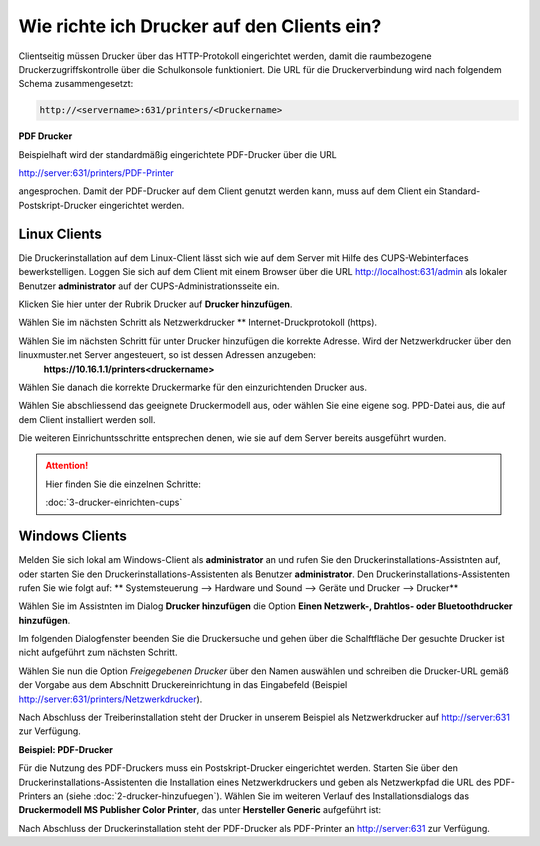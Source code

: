 Wie richte ich Drucker auf den Clients ein?
===========================================

Clientseitig müssen Drucker über das HTTP-Protokoll eingerichtet werden, damit die raumbezogene Druckerzugriffskontrolle
über die Schulkonsole funktioniert.
Die URL für die Druckerverbindung wird nach folgendem Schema zusammengesetzt:

.. code-block:: bash

   http://<servername>:631/printers/<Druckername>

**PDF Drucker**

Beispielhaft wird der standardmäßig eingerichtete PDF-Drucker über die URL

http://server:631/printers/PDF-Printer

angesprochen. Damit der PDF-Drucker auf dem Client genutzt werden kann, muss auf dem Client ein Standard-Postskript-Drucker eingerichtet werden.


Linux Clients
-------------

Die Druckerinstallation auf dem Linux-Client lässt sich wie auf dem Server mit Hilfe des CUPS-Webinterfaces
bewerkstelligen. Loggen Sie sich auf dem Client mit einem Browser über die URL http://localhost:631/admin als lokaler
Benutzer **administrator** auf der CUPS-Administrationsseite ein.

.. image:: media/drucker-einrichten-client-linux/drucker-linux1.png

Klicken Sie hier unter der Rubrik Drucker auf **Drucker hinzufügen**.

.. image missing: media/drucker-einrichten-client-linux/drucker-linux2.png

Wählen Sie im nächsten Schritt als Netzwerkdrucker ** Internet-Druckprotokoll (https).

.. image missing: media/drucker-einrichten-client-linux/drucker-linux3.png

Wählen Sie im nächsten Schritt für unter Drucker hinzufügen die korrekte Adresse. Wird der Netzwerkdrucker über den linuxmuster.net Server angesteuert, so ist dessen Adressen anzugeben:
  **https://10.16.1.1/printers<druckername>**

.. image missing: media/drucker-einrichten-client-linux/drucker-linux4.png

Wählen Sie danach die korrekte Druckermarke für den einzurichtenden Drucker aus.

.. image missing: media/drucker-einrichten-client-linux/drucker-linux5.png

Wählen Sie abschliessend das geeignete Druckermodell aus, oder wählen Sie eine eigene sog. PPD-Datei aus, die auf dem Client installiert werden soll.

.. image missing: media/drucker-einrichten-client-linux/drucker-linux6.png

Die weiteren Einrichuntsschritte entsprechen denen, wie sie auf dem Server bereits ausgeführt wurden.

.. attention::

   Hier finden Sie die einzelnen Schritte:

   :doc:`3-drucker-einrichten-cups`

Windows Clients
---------------

Melden Sie sich lokal am Windows-Client als **administrator** an und rufen Sie den Druckerinstallations-Assistnten auf, oder starten Sie den Druckerinstallations-Assistenten als Benutzer **administrator**.
Den Druckerinstallations-Assistenten rufen Sie wie folgt auf:
** Systemsteuerung --> Hardware und Sound --> Geräte und Drucker --> Drucker**

Wählen Sie im Assistnten im Dialog **Drucker hinzufügen** die Option **Einen Netzwerk-, Drahtlos- oder Bluetoothdrucker hinzufügen**.

.. image:: media/drucker-einrichten-client-windows/win7druck1.png

Im folgenden Dialogfenster beenden Sie die Druckersuche und gehen über die Schalftfläche Der gesuchte Drucker ist nicht aufgeführt zum nächsten Schritt.

.. image:: media/drucker-einrichten-client-windows/win7druck2.png

Wählen Sie nun die Option *Freigegebenen Drucker* über den Namen auswählen und schreiben die Drucker-URL gemäß der Vorgabe aus dem
Abschnitt Druckereinrichtung in das Eingabefeld (Beispiel http://server:631/printers/Netzwerkdrucker).

.. image:: media/drucker-einrichten-client-windows/win7druck3.png

Nach Abschluss der Treiberinstallation steht der Drucker in unserem Beispiel als Netzwerkdrucker auf http://server:631 zur Verfügung.

**Beispiel: PDF-Drucker**

Für die Nutzung des PDF-Druckers muss ein Postskript-Drucker eingerichtet werden.
Starten Sie über den Druckerinstallations-Assistenten die Installation eines Netzwerkdruckers und geben als Netzwerkpfad die URL des
PDF-Printers an (siehe :doc:`2-drucker-hinzufuegen`). Wählen Sie im weiteren Verlauf des Installationsdialogs das
**Druckermodell MS Publisher Color Printer**, das unter **Hersteller Generic** aufgeführt ist:

.. image:: media/drucker-einrichten-client-windows/win7druck4.png

Nach Abschluss der Druckerinstallation steht der PDF-Drucker als PDF-Printer an http://server:631 zur Verfügung.

